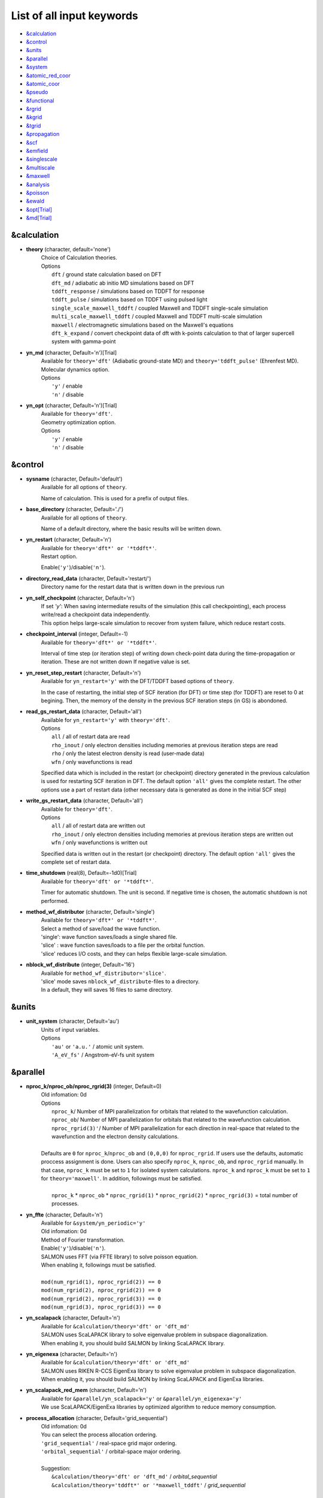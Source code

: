 .. _List of all input keywords:

List of all input keywords
==========================

-  `&calculation`_
-  `&control`_
-  `&units`_
-  `&parallel`_
-  `&system`_
-  `&atomic_red_coor`_
-  `&atomic_coor`_
-  `&pseudo`_
-  `&functional`_
-  `&rgrid`_
-  `&kgrid`_
-  `&tgrid`_
-  `&propagation`_
-  `&scf`_
-  `&emfield`_
-  `&singlescale`_
-  `&multiscale`_
-  `&maxwell`_
-  `&analysis`_
-  `&poisson`_
-  `&ewald`_
-  `&opt[Trial]`_
-  `&md[Trial]`_


&calculation
------------

- **theory** (character, default='none')
   | Choice of Calculation theories.
   | Options
   |   ``dft``  / ground state calculation based on DFT
   |   ``dft_md``  / adiabatic ab initio MD simulations based on DFT
   |   ``tddft_response``  / simulations based on TDDFT for response
   |   ``tddft_pulse``  / simulations based on TDDFT using pulsed light
   |   ``single_scale_maxwell_tddft``  / coupled Maxwell and TDDFT single-scale simulation
   |   ``multi_scale_maxwell_tddft``  / coupled Maxwell and TDDFT multi-scale simulation
   |   ``maxwell``  / electromagnetic simulations based on the Maxwell's equations
   |   ``dft_k_expand`` / convert checkpoint data of dft with k-points calculation to that of larger supercell system with gamma-point

- **yn_md** (character, Default='n')[Trial]
   | Available for ``theory='dft'`` (Adiabatic ground-state MD) and ``theory='tddft_pulse'`` (Ehrenfest MD).
   | Molecular dynamics option.
   | Options
   |   ``'y'`` / enable
   |   ``'n'`` / disable

- **yn_opt** (character, Default='n')[Trial]
   | Available for ``theory='dft'``.
   | Geometry optimization option.
   | Options
   |   ``'y'`` / enable
   |   ``'n'`` / disable

&control
--------

- **sysname** (character, Default='default')
   | Available for all options of ``theory``.
   Name of calculation. This is used for a prefix of output files.

- **base_directory** (character, Default='./')
   | Available for all options of ``theory``.
   Name of a default directory, where the basic results will be written down.

- **yn_restart** (character, Default='n')
   | Available for ``theory='dft*' or '*tddft*'``.
   | Restart option.
   Enable(``'y'``)/disable(``'n'``).

- **directory_read_data** (character, Default='restart/')
   | Directory name for the restart data that is written down in the previous run 

- **yn_self_checkpoint** (character, Default='n')
   | If set `'y'`: When saving intermediate results of the simulation (this call checkpointing), each process write/read a checkpoint data independently.
   | This option helps large-scale simulation to recover from system failure, which reduce restart costs.

- **checkpoint_interval** (integer, Default=-1)
   | Available for ``theory='dft*' or '*tddft*'``.
   Interval of time step (or iteration step) of writing down check-point data during the time-propagation or iteration. 
   These are not written down If negative value is set.

- **yn_reset_step_restart** (character, Default='n')
   | Available for ``yn_restart='y'`` with the DFT/TDDFT based options of ``theory``.
   In the case of restarting, the initial step of SCF iteration (for DFT) or time step (for TDDFT) are reset to 0 at begining.
   Then, the memory of the density in the previous SCF iteration steps (in GS) is abondoned.

- **read_gs_restart_data** (character, Default='all')
   | Available for ``yn_restart='y'`` with ``theory='dft'``.
   | Options
   |   ``all``  / all of restart data are read
   |   ``rho_inout``  / only electron densities including memories at previous iteration steps are read
   |   ``rho``  / only the latest electron density is read (user-made data)
   |   ``wfn``  / only wavefunctions is read
   Specified data which is included in the restart (or checkpoint) directory generated in the previous calculation is used for restarting SCF iteration in DFT.
   The default option ``'all'`` gives the complete restart. The other options use a part of restart data (other necessary data is generated as done in the initial SCF step)

- **write_gs_restart_data** (character, Default='all')
   | Available for ``theory='dft'``.
   | Options
   |   ``all``  / all of restart data are written out
   |   ``rho_inout``  / only electron densities including memories at previous iteration steps are written out
   |   ``wfn``  / only wavefunctions is written out
   Specified data is written out in the restart (or checkpoint) directory. 
   The default option ``'all'`` gives the complete set of restart data. 


- **time_shutdown** (real(8), Default=-1d0)[Trial]
   | Available for ``theory='dft' or '*tddft*'``.
   Timer for automatic shutdown. The unit is second.
   If negative time is chosen, the automatic shutdown is not performed.

- **method_wf_distributor** (character, Default='single')
   | Available for ``theory='dft*' or '*tddft*'``.
   | Select a method of save/load the wave function.
   | 'single': wave function saves/loads a single shared file.
   | 'slice' : wave function saves/loads to a file per the orbital function. 
   | 'slice' reduces I/O costs, and they can helps flexible large-scale simulation.

- **nblock_wf_distribute** (integer, Default='16')
   | Available for ``method_wf_distributor='slice'``.
   | 'slice' mode saves ``nblock_wf_distribute``-files to a directory.
   | In a default, they will saves 16 files to same directory.

&units
------

- **unit_system** (character, Default='au')
   | Units of input variables. 
   | Options
   |   ``'au'`` or ``'a.u.'`` / atomic unit system.
   |   ``'A_eV_fs'`` / Angstrom-eV-fs unit system

&parallel
---------

- **nproc_k/nproc_ob/nproc_rgrid(3)** (integer, Default=0)
   | Old infomation: 0d
   | Options
   |   ``nproc_k``/ Number of MPI parallelization for orbitals that related to the wavefunction calculation.
   |   ``nproc_ob``/ Number of MPI parallelization for orbitals that related to the wavefunction calculation.
   |   ``nproc_rgrid(3)'``/ Number of MPI parallelization for each direction in real-space that related to the wavefunction and the electron density calculations. 
   |
   | Defaults are ``0`` for ``nproc_k``/``nproc_ob`` and ``(0,0,0)`` for ``nproc_rgrid``. If users use the defaults, automatic proccess assignment is done. Users can also specify ``nproc_k``, ``nproc_ob``, and ``nproc_rgrid`` manually. In that case, ``nproc_k`` must be set to ``1`` for isolated system calculations. ``nproc_k`` and ``nproc_k`` must be set to ``1`` for ``theory='maxwell'``. In addition, followings must be satisfied.
   |
   |   ``nproc_k`` \* ``nproc_ob`` \* ``nproc_rgrid(1)`` \* ``nproc_rgrid(2)`` \* ``nproc_rgrid(3)`` \= total number of processes.

- **yn_ffte** (character, Default='n')
   | Available for ``&system/yn_periodic='y'``
   | Old infomation: 0d
   | Method of Fourier transformation.  
   | Enable(``'y'``)/disable(``'n'``).
   | SALMON uses FFT (via FFTE library) to solve poisson equation.
   | When enabling it, followings must be satisfied.
   |
   | ``mod(num_rgrid(1), nproc_rgrid(2)) == 0``
   | ``mod(num_rgrid(2), nproc_rgrid(2)) == 0``
   | ``mod(num_rgrid(2), nproc_rgrid(3)) == 0``
   | ``mod(num_rgrid(3), nproc_rgrid(3)) == 0``

- **yn_scalapack** (character, Default='n')
   | Available for ``&calculation/theory='dft' or 'dft_md'``
   | SALMON uses ScaLAPACK library to solve eigenvalue problem in subspace diagonalization.
   | When enabling it, you should build SALMON by linking ScaLAPACK library.

- **yn_eigenexa** (character, Default='n')
   | Available for ``&calculation/theory='dft' or 'dft_md'``
   | SALMON uses RIKEN R-CCS EigenExa library to solve eigenvalue problem in subspace diagonalization.
   | When enabling it, you should build SALMON by linking ScaLAPACK and EigenExa libraries.
   
- **yn_scalapack_red_mem** (character, Default='n')
   | Available for ``&parallel/yn_scalapack='y'`` or ``&parallel/yn_eigenexa='y'``
   | We use ScaLAPACK/EigenExa libraries by optimized algorithm to reduce memory consumption.

- **process_allocation** (character, Default='grid_sequential')
   | Old infomation: 0d
   | You can select the process allocation ordering.
   | ``'grid_sequential'``    / real-space grid major ordering.
   | ``'orbital_sequential'`` / orbital-space major ordering.
   |
   | Suggestion:
   |   ``&calculation/theory='dft' or 'dft_md'``            / `orbital_sequential`
   |   ``&calculation/theory='tddft*' or '*maxwell_tddft'`` / `grid_sequential`


&system 
-------

- **yn_periodic** (character, Default='n')
   | Available for all options of ``theory``.
   | Option of periodic boundary condition.
   |   ``'y'`` / periodic systems (solids)
   |   ``'n'`` / isolated systems

- **spin** (character, Default='unpolarized')
   | Available for all options of ``theory`` except for ``theory='maxwell'``.
   | Variable for classification of spin-unpolarized (closed shell) systems and spin-polarized (open shell) systems. 
   | Options 
   |   ``'unpolarized'`` / spin-unpolarized systems (default)
   |   ``'polarized'`` / spin-polarized systems

- **al(3)** (real(8), Default=0d0)
   | Available for all options of ``theory`` except for ``theory='maxwell'``.
   Spatial grid box size or lattice constants for cuboid cell (x, y, z).
   For nonorthogonal cell, see ``al_vec1,al_vec2,al_vec3``.

- **al_vec1(3)/al_vec2(3)/al_vec3(3)** (real(8), Default=0d0)
   | Available for all options of ``theory`` except for ``theory='maxwell'``.
   Primitive lattice vectors for nonorthogonal cell.

- **nstate** (integer, Default=0)
   | Available for the DFT/TDDFT based options of ``theory``.
   Number of orbitals/bands.

- **nstate_spin(2)** (integer, Default=0)
   | Available for the DFT/TDDFT based options of ``theory``.
   Number of orbitals/bands for up/down-spin electrons can be specified for each by ``nstate_spin(1)/nstate_spin(2)``.
   This option is incompatible with ``nstate``  (?? does it mean nstate specified is ignored if this option is specified ??)

- **nelec** (integer, Default=0)
   | Available for the DFT/TDDFT based options of ``theory``.
   Number of valence electrons.

- **nelec_spin(2)** (integer, Default=0)
   | Available for the DFT/TDDFT based options of ``theory``.
   Number of up/down-spin electrons can be specified for each by ``nelec_spin(1)/nelec_spin(2)``.
   This option is incompatible with ``nelec`` (?? does it mean nelec specified is ignored if this option is specified ??)

- **temperature** (real(8), Default=-1d0)
   | Available for DFT-based options of ``theory`` 
   | Temperature of electrons. The value must be given by the unit of energy as specified in ``&units/unit_system``.
   | The kelvin unit can be used by the keyword ``temperature_k`` (see next).
   | ``temperature < 0`` / the occupation numbers are fixed by ``nelec`` (for bandgap system).
   | ``temperature = 0`` / redistribution of the occupation numbers by the step function.
   | ``temperature > 0`` / redistribution of the occupation numbers by the Fermi-Dirac distribution function.

- **temperature_k** (real(8), Default=-1d0)[Trial]
   | Available for DFT-based options of ``theory``
   The same as ``temperature`` but in kelvin.

- **nelem** (integer, Default=0)
   | Available for the DFT/TDDFT based options of ``theory``.
   Number of used atomic elements in the system.

- **natom** (integer, Default=0)
   | Available for the DFT/TDDFT based options of ``theory``.
   Number of atoms in the system.

- **file_atom_red_coor** (character, Default='none')[Trial]
   | Available for the DFT/TDDFT based options of ``theory``.
   File name for atomic positions given in reduced coordinates. 
   This option is incompatible with ``&system/file_atom_coor``, ``&atomic_coor``, and ``&atomic_red_coor``.

- **file_atom_coor** (character, Default='none')[Trial]
   | Available for the DFT/TDDFT based options of ``theory``.
   File name for atomic Cartesian coordinates (The unit is specified by ``&units/unit_system``). 
   This option is incompatible with ``&system/file_atom_coor``, ``&atomic_coor``, and ``&atomic_red_coor``.
   (XXX why this keyword is not in &atomic_coor ?? XXX)

&atomic_red_coor
----------------

Atomic coordinates in reduced coordinates as following format:

|  'Si'	 0.00  0.00  0.00  1
|  'Si'	 0.25  0.25  0.25  1
|  ...

Here, the information of atoms is ordered in row. 
For example, the first row is for the first atom. 
The number of rows must be equal to ``&system/natom``.
The first coloum can be any caracters and does not affect calculations.
The second, third and fourth columns are reduced coordinates for
the first, second and third directions, respectively. 
The fifth column is a serial number of the atom spieces, which is defined in ``&pseudo``.
This option is incompatible with 
``&system/file_atom_red_coor``, ``&system/file_atom_coor``, and ``&atomic_coor``.


&atomic_coor
------------

Cartesian atomic coordinates.
The format is the same as &atomic_red_coor.
The unit can be chosen by ``&units/unit_length``.
This option is incompatible with 
``&system/file_atom_red_coor``, ``&system/file_atom_coor``, and ``&atomic_red_coor``.


&pseudo
-------

Input for psudopotentials. Size of array (:) is equal to ``&system/nelem``.

- **izatom(:)** (integer, Default=-1)
   | Available for the DFT/TDDFT based options of ``theory``.
   Atomic number.

- **file_pseudo(:)** (character, Default='none')
   | Available for the DFT/TDDFT based options of ``theory``.
   File name for pseudopotential.

- **lmax_ps(:)** (integer, Default=-1)
   | Available for the DFT/TDDFT based options of ``theory``.
   Maximum angular momentum of pseudopotential projectors. If not given, it is automatically read from the pseudopotential file.

- **lloc_ps(:)** (integer, Default=-1)
   | Available for the DFT/TDDFT based options of ``theory``.
   Angular momentum of pseudopotential that will be treated as local.

- **yn_psmask(:)** (character, Default='n')[Trial]
   | Available for the DFT/TDDFT based options of ``theory``.
   | Fourier filtering for pseudopotentials. 
   Enable(``'y'``)/disable(``'n'``) 

- **alpha_mask(:)** (real(8), Default=0.8d0)[Trial]
   | Available for the DFT/TDDFT based options of ``theory``.
   Parameter for the Fourier filtering for pseudopotential.

- **gamma_mask(:)** (real(8), Default=1.8d0)[Trial]
   | Available for the DFT/TDDFT based options of ``theory``.
   Parameter for the Fourier filtering for pseudopotential.

- **eta_mask(:)** (real(8), Default=15.0d0)[Trial]
   | Available for the DFT/TDDFT based options of ``theory``.
   Parameter for the Fourier filtering for pseudopotential.


&functional
-----------

- **xc** (character, Default='none')
   | Available for the DFT/TDDFT based options of ``theory``.
   | Exchange-correlation functionals.
   | At present version, the functional 'PZ', 'PZM' and 'TBmBJ' is available for both 0d/3d calculations, and the functionals 'TPSS' and 'VS98' are available for 3d calculations. (XXX need check XXX)
   | Options
   |   ``'PZ'``: Perdew-Zunger LDA :Phys. Rev. B 23, 5048 (1981).
   |   ``'PZM'``: Perdew-Zunger LDA with modification to improve sooth connection between high density form and low density one. :J. P. Perdew and Alex Zunger, Phys. Rev. B 23, 5048 (1981).
   |   ``'TBmBJ'``: Tran-Blaha meta-GGA exchange with Perdew-Wang correlation. :Fabien Tran and Peter Blaha, Phys. Rev. Lett. 102, 226401 (2008). John P. Perdew and Yue Wang, Phys. Rev. B 45, 13244 (1992).
   |   ``'TPSS'``: Tao, Perdew, Staroverov and Scuseria meta-GGA exchange correlation. :J. Tao, J. P. Perdew, V. N. Staroverov, and G. E. Scuseria, Phys. Rev. Lett. 91, 146401 (2003).
   |   ``'VS98'``:  van Voorhis and Scuseria exchange with Perdew-Wang correlation: T. Van Voorhis and G. E. Scuseria, J. Chem. Phys. 109, 400 (1998).

- **cname, xname** (character, Default='none')
   | Available for ``theory='XXX'``.
   | XXX

- **alibxc, alibx, alibc** (character, Default='none')
   | Available for the DFT/TDDFT based options of ``theory``.
   By specifying ``alibxc``, the functionals prepared in libxc package are available. 
   They can be set indivisually by specifying ``alibx`` and ``alibc``.
   To use libxc libraries, ``--with-libxc`` option must be added in excecuting configure. 
   The available option of the exchange-correlation functionals are listed in the LibXC website. 
   [See http://www.tddft.org/programs/libxc/functionals/]
   
- **cval** (real(8), Default=-1d0)
   | Available for ``xc='TBmBJ'``.
   Mixing parameter in Tran-Blaha meta-GGA exchange potential. If ``cval`` is set to a minus value, the mixing-parameter computed
   by the formula in the original paper [Phys. Rev. Lett. 102, 226401 (2008)].
   Default is estimated from :math:`\left\langle |\nabla \rho(\mathbf{r};t)| / \rho(\mathbf{r};t) \right\rangle`.


&rgrid
------

- **dl(3)** (real(8), Default=0d0)
   | Available for the DFT/TDDFT based options of ``theory``.
   Spacing of real-space grids. 
   (This cannot be used together with ``&rgrid/num_rgrid``.)
   If ``&system/yn_periodic='y'``,

- **num_rgrid(3)** (integer, Default=0)
   | Available for the DFT/TDDFT based options of ``theory``.
   | Old infomation: 3d
   Dividing number of real-space grids for each direction.
   (This cannot be used together with ``&rgrid/dl``.)

&kgrid
------

- **num_kgrid(3)** (integer, Default=1)
   | Available for ``yn_periodic='y'``.
   Number of k-points (grid points of k-vector) for each direction discretizing the Brillouin zone.

- **file_kw** (character, Default='none')
   | Available for ``yn_periodic='y'``.
   File name for user specified k-points.
   This file will be read if ``num_kgrid`` is smaller than 1.


&tgrid
------

- **nt** (integer, Default=0)
   | Available for 'dft_md' and TDDFT-based options of ``theory``.
   Number of total time steps for real-time propagation.

- **dt** (real(8), Default=0d0)
   | Available for 'dft_md' and TDDFT-based options of ``theory``.
   Time step size.

- **gram_schmidt_interval** (integer, Default=-1)
   | Available for TDDFT-based options of ``theory``.
   Interval of time step for the Gram-Schmidt orthonormalization of the orbital wavefunctions in the time-evolution calculation. If this is set to zero, it is used at the initial step only.

&propagation
------------

- **n_hamil** (integer, Default=4)[Trial]
   | Available for 'dft_md' and TDDFT-based options of ``theory``.
   | Old infomation: 0d
   Order of Taylor expansion of a propagation operator.

- **propagator** (character, Default=middlepoint')
   | Available for 'dft_md' and TDDFT-based options of ``theory``.
   | Propagator (time-integrator).
   | Options
   |   ``middlepoint`` / propagator with the Hamiltoinan at midpoint of two-times.
   |   ``etrs`` / time-reversal symmetry propagator.
   [M.A.L. Marques, A. Castro, G.F. Bertsch, and A. Rubio, Comput. Phys. Commun., 151 60 (2003)].

- **yn_fix_func** (character(1), Default='n')[currently not available]
   | Available for 'dft_md' and TDDFT-based options of ``theory``.
   Option not to update functional (or Hamiltonian) in time-evolution, i.e., keep ground state Hamiltonian. (currently not available)
   
- **yn_predictor_corrector** (character(1), Default='n')
   | Available for 'dft_md' and TDDFT-based options of ``theory``.   
   | Switch of the predictor-corrector method of TDDFT. 
   | For meta-GGA functionals (``xc='tbmbj'`` or ``'bj_pw'``), the predictor corrector is automatically executed even when ``yn_predictor_corrector='n'``.

&scf
----

- **method_init_wf** (character, Default='gauss')
   | Available for 'dft' and 'dft_md' options of ``theory``.
   | Options
   |   ``gauss`` / put single gauss function using a random number on each initial orbital
   |   ``gauss2`` / put two gauss functions using a random number on each initial orbital
   |   ``gauss3`` / put three gauss functions using a random number on each initial orbital
   |   ``gauss4`` / put four gauss functions using a random number on each initial orbital
   |   ``gauss5`` / put five gauss functions using a random number on each initial orbital
   |   ``gauss10`` / put ten gauss functions using a random number on each initial orbital
   |   ``random`` / give a random number at each real-space grid point on each initial orbital
   The generation method of the initial wavefunction (orbital) at the begening of the SCF iteration in DFT calculation.


- **iseed_number_change** (integer, Default=0)
   | Available for 'dft' and 'dft_md' options of ``theory``.
   The seed of the random numbers are changed by adding the given number for generating the initial wavefunctions.

- **nscf** (integer, Default=300)
   | Available for 'dft' and 'dft_md' options of ``theory``.
   Number of maximum SCF cycle in DFT calculation. 

- **method_min** (character, Default='cg') 
   | Available for 'dft' and 'dft_md' options of ``theory``.
   | Method for SCF iteration
   | Options
   |  ``cg`` / Conjugate-Gradient(CG) method
   |  ``diis`` / DIIS method
   |  ``cg-diis`` / CG-DIIS method 

- **ncg** (integer, Default=4)
   | Available for 'dft' and 'dft_md' options of ``theory``.
   Number of interation of Conjugate-Gradient method for each scf-cycle.

- **ncg_init** (integer, Default=4)
   | Available for 'dft' and 'dft_md' options of ``theory``.
   Number of interation of Conjugate-Gradient method for the first SCF step.

- **method_mixing** (character, Default='broyden') 
   | Available for 'dft' and 'dft_md' options of ``theory``.
   | Methods for density/potential mixing for scf cycle. ``simple`` and ``broyden`` can be chosen.
   | Options
   |  ``simple`` / Simple mixing method
   |  ``broyden`` / modified-Broyden method
   |  ``pulay`` / Pulay method

- **mixrate** (real(8), Default=0.5d0)
   | Available for ``method_mixing='simple'`` in 'dft' and 'dft_md' options of ``theory``.
   | Mixing ratio for simple mixing.

- **nmemory_mb** (integer, Default=8)
   | Available for ``method_mixing='broyden'`` in 'dft' and 'dft_md' options of ``theory``.
   Number of previous densities to be stored in SCF iteration cycle for the modified-Broyden method. 
   If ``&system/yn_periodic`` is ``'n'``, ``nmemory_mb`` must be less than 21.

- **alpha_mb** (real(8), Default=0.75d0)
   | Available for ``method_mixing='broyden'`` in 'dft' and 'dft_md' options of ``theory``.
   Parameter of the modified-Broyden method.

- **nmemory_p** (integer, Default=4)
   | Available for ``method_mixing='pulay'`` in 'dft' and 'dft_md' options of ``theory``.
   Number of previous densities to be stored in SCF iteration cycle for the Pulay method. 

- **beta_p** (real(8), Default=0.75d0)
   | Available for ``method_mixing='pulay'`` in 'dft' and 'dft_md' options of ``theory``.
   Parameter of the mixing rate for the Pulay method.

- **yn_auto_mixing** (character, Default='n')
   | Available for 'dft' and 'dft_md' options of ``theory``.
   | The option to change the mixing-rate automatically (i.e. automatic adjustments of ``mixrate``/``alpha_mb``/``beta_p``)
   | Options
   |   ``'y'`` / enable
   |   ``'n'`` / disable

- **update_mixing_ratio** (real(8), Default=3.0d0)
   | Available for ``yn_auto_mixing='y'`` in 'dft' and 'dft_md' options of ``theory``.
   Threshold for the change of the mixing-rate in ``yn_auto_mixing='y'`` option. The mixing-rate is reduced to half when the ratio of the density differences between the current and previous iteration steps is larger than ``update_mixing_ratio``. 

- **yn_subspace_diagonalization** (character, Default='y')
   | Available for 'dft' and 'dft_md' options of ``theory``.
   | Option of subspace diagonalization during SCF cycle.
   | Options
   |   ``'y'`` / enable
   |   ``'n'`` / disable

- **convergence** (character, Default='rho_dne')
   | Available for 'dft' and 'dft_md' options of ``theory``.
   | Quantity that is used for convergence check in SCF calculation. 
   | Options
   |   ``'rho_dne'``/ Convergence is checked by sum_ix|rho(ix,iter)-rho(ix,iter-1)|dx/N, where iter is iteration number of SCF calculation and N is ``&system/nelec``, the number of the valence electrons.
   |   ``'norm_rho'``/ Convergence is checked by the square of the norm of difference of density, ||rho_iter(ix)-rho_iter-1(ix)||\ :sup:`2`\=sum_ix|rho(ix,iter)-rho(ix,iter-1)|\ :sup:`2`\. 
   |   ``'norm_rho_dng'``/ Convergence is checked by ||rho_iter(ix)-rho_iter-1(ix)||\ :sup:`2`\/(number of grids). "dng" means "devided by number of grids".
   |   ``'norm_pot'``/ Convergence is checked by ||Vlocal_iter(ix)-Vlocal_iter-1(ix)||\ :sup:`2`\, where Vlocal is Vh + Vxc + Vps_local.
   |   ``'pot_dng'``/ Convergence is checked by ||Vlocal_iter(ix)-Vlocal_iter-1(ix)||\ :sup:`2`\/(number of grids).

- **threshold** (real(8), Default=1d-17 [a.u.] (for ``convergence='rho_dne'``) and -1 (for other options of ``convergence``)
   | Available for 'dft' and 'dft_md' options of ``theory``.
   | Threshold for convergence that is specified by ``convergence`` keyword.
   | Unit conversions are: 1 a.u.= 45.54 A\ :sup:`-6`\ for ``convergence='norm_rho'`` and ``'norm_rho_dng'``,  1 a.u.= 33.72x10\ :sup:`4`\ A\ :sup:`-6`\eV\ :sup:`2`\ for  ``convergence='norm_pot'`` and ``'norm_pot_dng'``

- **nscf_init_redistribution** (integer, Default=10) 
   | Available for 'dft' and 'dft_md' options of ``theory``.
   The number of initial iterations for redistribution of the occupation number in finite temperature calculation.

- **nscf_init_diagonal** (integer, Default=10)
   | Available for 'dft' option of ``theory``.
   The number of initial iterations for which subspace diagonalization is not done if ``&scf/yn_subspace_diagonalization`` is ``'y'``.

- **nscf_init_mix_zero** (Integer, Default=-1)
   | Available for 'dft' option of ``theory``.
   The densities is not mixed (i.e. fixed) during the given number of the SCF iteration cycle, that is, wavefunctions are optimized without updating the density. 

- **conv_gap_mix_zero** (real(8), Default=99999d0)
   | Available for positive number of ``nscf_init_mix_zero`` with 'dft' option of ``theory``.
   The condition to quite the fixed density forced by ``step_initial_mix_zero`` option.
   The density is allowed to start mixing after the band-gap energy exceeds the given number for consecutive five SCF iteration steps, 


&emfield
--------

- **trans_longi** (character, Default='tr')
   | Available for ``yn_periodic='y'`` with 'maxwell' and TDDFT based options of ``theory``.
   | Boundary condition for fields on macro-scale in solid-state calculations.
   | Options
   |   ``'tr'`` / Transverse  
   |   ``'lo'`` / longitudinal

- **ae_shape1/ae_shape2** (character, Default='none')
   | Available for 'maxwell' and TDDFT based options of ``theory``.
   | Envelope shape of the first/second pulse.
   | Options
   |   ``'impulse'`` / Impulsive fields.
   |   ``'Acos2'`` / Envelope of cos\ :sup:`2`\ for a vector potential.
   |   ``'Acos3'`` / Envelope of cos\ :sup:`3`\ for a vector potential.
   |   ``'Acos4'`` / Envelope of cos\ :sup:`4`\ for a vector potential.
   |   ``'Acos6'`` / Envelope of cos\ :sup:`6`\ for a vector potential.
   |   ``'Acos8'`` / Envelope of cos\ :sup:`8`\ for a vector potential.   
   |   ``'Ecos2'`` / Envelope of cos\ :sup:`2`\ for a electric field.
   |   ``'Asin2cos'`` [Trial] / Envelope of sin\ :sup:`2`\ with cosine type oscillation for a vector potential.
   |   ``'Asin2_cw'`` [Trial] / Envelope of sin\ :sup:`2`\ at beginning and continuous wave after that for a vector potential (for 'ae_shape1' only).
   |   ``'input'`` [Trial] / read-in user-defined field is used given by ``file_input1`` option (for 'ae_shape1' only).
   |   ``'none'`` / no incident field is applied

   For ``yn_periodic='n'``, ``'impulse'``, ``'Acos2'``, and ``'Ecos2'`` can be chosen.

..
  #(commented out: not implemented yet)
  #|   ``'Asin2_cw'`` [Trial] / Envelope of sin\ :sup:`2`\ at beginning and continuous wave after that for a vector potential (for 'ae_shape1' only).
..

- **file_input1** (character, Default='')
   | Available for ``theory='tddft_pulse'`` with ``ae_shape1='input'``.
   The input file name for user-defined incident field (vector potential) when ``ae_shape1='input'`` is used. 
   The file must be numerical table (separated by blank) having  more than four columns;
   the first column is time and second to fourth columns are Ax/c, Ay/c, Az/c, repsectively.
   All the quantities are written in SI units specified by ``unit_system``, and '#' and '!' are available for a comment line. 
   Besides, the linear interpolation is performed when the time step is differ from the calculation.
   

- **e_impulse** (real(8), Default=1d-2 a.u.)
   | Available for 'maxwell' and TDDFT based options of ``theory``.
   | Momentum of impulsive perturbation. This valiable has the dimention of momentum, energy*time/length.
..
  #(commented out: not implemented yet)
  #- **t_impulse**
  #   | Available for ``theory='XXX'``.
  #   not yet implemented XXX
..
   
- **E_amplitude1/E_amplitude2** (real(8), Default=0d0)
   | Available for 'maxwell' and TDDFT based options of ``theory``.
   | Maximum amplitude of electric fields for the first/second pulse.
   This valiable has the dimension of electric field, energy/(length*charge).
   This cannot be set with ``&emfield/I_wcm2_1`` (``I_wcm2_2``) simultaneously.

- **I_wcm2_1/I_wcm2_2** (real(8), Default=-1d0)
   | Available for 'maxwell' and TDDFT based options of ``theory``.
   | Peak intensity (W/cm\ :sup:`2`\) of the first/second pulse.
   This valiable cannot be set with ``&emfield/E_amplitude1`` (``E_amplitude2``) simultaneously.

- **tw1/tw2** (real(8), Default=0d0)
   | Available for 'maxwell' and TDDFT based options of ``theory``.
   | Duration of the first/second pulse (edge-to-edge time length). 

- **omega1/omega2** (real(8), Default=0d0)
   | Available for 'maxwell' and TDDFT based options of ``theory``.
   | Mean photon energy (average frequency multiplied by the Planck constant) of the first/second pulse. 

- **epdir_re1(3)/epdir_re2(3)** (real(8), Default=1d0, 0d0, 0d0)
   | Available for 'maxwell' and TDDFT based options of ``theory``.
   Real part of polarization unit vector for the first/second pulse.

- **epdir_im1(3)/epdir_im2(3)** (real(8), Default=0d0)
   | Available for 'maxwell' and TDDFT based options of ``theory``.
   Imaginary part of polarization unit vector for the first/second pulse.

- **phi_cep1/phi_cep2** (real(8), Default=0d0/0d0)
   | Available for 'maxwell' and TDDFT based options of ``theory``.
   Carrier emvelope phase of the first/second pulse.

- **t1_t2** (real(8), Default=0d0)
   | Available for 'maxwell' and TDDFT based options of ``theory``.
   Time-delay between the first and the second pulses.

- **t1_start** (real(8), Default=0d0)
   | Available for 'maxwell' and TDDFT based options of ``theory``.
   Time-delay of the first pulse. (this is not available for multiscale option).

- **num_dipole_source** (integer, Default=0)
   | Available for TDDFT based options of ``theory``.
   Number of radiation sources for exciting optical near fields as incident sources.
   Maximum number is ``2``.

- **vec_dipole_source(3,num_dipole_source)** (real(8), Default=0d0)
   | Available for TDDFT based options of ``theory``.
   Dipole vectors of the radiation sources for exciting optical near fields as incident sources.

- **cood_dipole_source(3,num_dipole_source)** (real(8), Default=0d0)
   | Available for TDDFT based options of ``theory``.
   Central coordinates of the dipole vectors for exciting optical near fields as incident sources.

- **rad_dipole_diele** (real(8), Default=2d0 a.u.)
   | Available for TDDFT based options of ``theory``.
   Radii of dielectric spheres for exciting optical near fields as incident sources.

&singlescale
-----------

- **method_singlescale** (character, Default='3d')
   | Available for ``theory='single_scale_maxwell_tddft'``.
   | Type of single-scale Maxwell-TDDFT method.
   | Options:
   | ``'3d'`` / 3-dimensional FDTD + TDDFT
   | ``'1d'`` / 1-dimensional FDTD (along the z axis) + TDDFT
   | ``'1d_fourier'`` / ``'1d'`` with 3D Fourier component of the vector potential

- **cutoff_G2_emfield** (real(8), Default=-1d0)
   | Available for ``theory='single_scale_maxwell_tddft'``.
   | Cutoff energy of Fourier component of the vector potential when method_singlescale='1d_fourier'.

&multiscale
-----------

- **fdtddim** (character, Default='1d')[Trial]
   | Available for ``theory='multi_scale_maxwell_tddft'`` with ``yn_periodic='y'``
   Dimension of macroscale system (FDTD calculation) in multi-scale Maxwell-Kohn-Sham method.

- **nx_m** (integer, Default=1)
   | Available for ``theory='multi_scale_maxwell_tddft'`` with ``yn_periodic='y'``
   Number of macroscopic grid points inside materials for x-direction.

- **ny_m/nz_m** (integer, Default=1)[Trial]
   | Available for ``theory='multi_scale_maxwell_tddft'`` with ``yn_periodic='y'``
   Number of macroscopic grid points inside materials for (y/z)-direction.

- **hx_m** (real(8), Default=0d0)
   | Available for ``theory='multi_scale_maxwell_tddft'`` with ``yn_periodic='y'``
   Spacing of macroscopic grid points inside materials for (x)-direction.
   Unit of length can be chosen by ``&units/unit_length``.

- **hy_m/hz_m** (real(8), Default=0d0)[Trial]
   | Available for ``theory='multi_scale_maxwell_tddft'`` with ``yn_periodic='y'``
   Spacing of macroscopic grid points inside materials for (y/z)-direction.
   Unit of length can be chosen by ``&units/unit_length``.

- **nxvacl_m/nxvacr_m** (integer, Default=1/0)
   | Available for ``theory='multi_scale_maxwell_tddft'`` with ``yn_periodic='y'``
   Number of macroscopic grid points for vacumm region.
   ``nxvacl_m`` gives the number for negative x-direction in front of material,
   while ``nxvacr_m`` gives the number for positive x-direction behind the material.

- **set_ini_coor_vel** (character, Default='n')[Trial]
   | Available for ``theory='multi_scale_maxwell_tddft'`` with ``yn_periodic='y'``
   Set initial atomic coordinates and velocities for each macro-grid point. This must be given with specific directories and files: 
   Prepare ``directory``/multiscale/MXXXXXX/ini_coor_vel.dat, where 'XXXXXX' is the index number of the macro-grid point of the material region usually starting from '000001' up to the number of macro-grid point. The format of the file 'ini_coor_vel.dat' is just Rx, Ry, Rz, Vx, Vy, Vz (with space separation) for each atom (i.e. for each line), where the unit of the coordinates, Rx, Ry, Rz, is angstrom or a.u. speficied by ``unit_system`` but that of velocities is always a.u.. This option should be used together with ``read_gs_wfn_k_ms`` which is the option to read the ground state wave function for each macro-grid point. 

- **nmacro_write_group** (integer, Default=-1)[Trial]
   | Available for ``theory='multi_scale_maxwell_tddft'`` with ``yn_periodic='y'``
   If the number of macroscopic grids are very large, computers can be unstable by writing all information of all macroscopic grid points at the same time. To avoid that, the writings are divided by specifying this option. Writings will be done by each ``nmacro_write_group`` macroscopic grid points. (this number must be aliquot part of the total number of macroscopic grid points)


&maxwell
--------

- **al_em(3)** (real(8), Default=0d0)
   | Available for ``theory='maxwell'``.
   Size of simulation box in electromagnetic analysis. Unit of the length can be chosen by ``&units/unit_system``.

- **dl_em(3)** (real(8), Default=0d0)
   | Available for ``theory='maxwell'``.
   Spacing of real-space grids in electromagnetic analysis. Unit of length can be chosen by ``&units/unit_system``.

- **dt_em** (real(8), Default=0)
   | Available for ``theory='maxwell'``.
   Time step in electromagnetic analysis. Unit of time can be chosen by ``&units/unit_system``.

- **nt_em** (integer, Default=0)
   | Available for ``theory='maxwell'``.
   Number of total time steps for real-time propagation in electromagnetic analysis.

- **boundary_em(3,2)** (character, Default='default')
   | Available for ``theory='maxwell'`` and ``theory='multi_scale_maxwell_tddft'``.
   Boundary condition in electromagnetic analysis. The first index(1-3 rows) corresponds to x, y, and z axes. The second index(1-2 columns) corresponds to bottom and top of the axes. If ``&system/yn_periodic='n'``, ``'default'``, ``'abc'``, and ``'pec'`` can be chosen, where ``'default'`` automatically chooses ``'abc'``. If ``&system/yn_periodic='y'``, ``'default'``, ``'pml'``, and ``'periodic'`` can be chosen, where ``'default'`` automatically chooses ``'periodic'``. ``'abc'`` is absorbing boundary, ``'pec'`` is perfect electric conductor, and ``'periodic'`` is periodic boundary.

- **shape_file** (character, Default='none')
   | Available for ``theory='maxwell'``.
   Name of shape file in electromagnetic analysis. The shape files can be generated by using SALMON utilities (https://salmon-tddft.jp/utilities.html).

- **media_num** (integer, Default=0)
   | Available for ``theory='maxwell'``.
   Number of media in electromagnetic analysis.

- **media_type(:)** (character, Default='vacuum')
   | Available for ``theory='maxwell'``.
   Type of media in electromagnetic analysis. ``'vacuum'``, ``'constant media'``, ``'pec'``, and ``'lorentz-drude'`` can be chosen. If ``'lorentz-drude'`` is chosen, linear response calculation can be done by ``&emfield/ae_shape1 or ae_shape2='impulse'``.

- **epsilon_em(:)** (real(8), Default=1d0)
   | Available for ``theory='maxwell'``.
   Relative permittivity of the media in electromagnetic analysis.

- **mu_em(:)** (real(8), Default=1d0)
   | Available for ``theory='maxwell'``.
   Relative permeability of the media in electromagnetic analysis.

- **sigma_em(:)** (real(8), Default=0d0)
   | Available for ``theory='maxwell'``.
   Conductivity of the media in electromagnetic analysis.

- **pole_num_ld(:)** (integer, Default=1)
   | Available for ``theory='maxwell'``.
   Number of poles of the media for the case of ``type_media='lorentz-drude'`` in electromagnetic analysis.

- **omega_p_ld(:)** (real(8), Default=0d0)
   | Available for ``theory='maxwell'``.
   Plasma frequency of the media for the case of ``type_media='lorentz-drude'`` in electromagnetic analysis.
   
- **f_ld(:,:)** (real(8), Default=0d0)
   | Available for ``theory='maxwell'``.
   Oscillator strength of the media for the case of ``type_media='lorentz-drude'`` in electromagnetic analysis. The first index is media id whose maximum value is determined by ``media_num``. The second index is pole id whose maximum value is determined by ``pole_num_ld``.

- **gamma_ld(:,:)** (real(8), Default=0d0)
   | Available for ``theory='maxwell'``.
   Collision frequency of the media for the case of ``type_media='lorentz-drude'`` in electromagnetic analysis. The first index is media id whose maximum value is determined by ``media_num``. The second index is pole id whose maximum value is determined by ``pole_num_ld``.

- **omega_ld(:,:)** (real(8), Default=0d0)
   | Available for ``theory='maxwell'``.
   Oscillator frequency of the media for the case of ``type_media='lorentz-drude'`` in electromagnetic analysis. The first index is media id whose maximum value is determined by ``media_num``. The second index is pole id whose maximum value is determined by ``pole_num_ld``.

- **wave_input** (character, Default='none')
   | Available for ``theory='maxwell'``.
   If ``'source'``, the incident pulse in electromagnetic analysis is generated by the incident current source.

- **ek_dir1(3)/ek_dir2(3)** (real(8), Default=0d0)
   | Available for ``theory='maxwell'``.
   Propagation direction of the first/second pulse.

- **source_loc1(3)/source_loc2(3)** (real(8), Default=0d0)
   | Available for ``theory='maxwell'``.
   Location of the incident current source of the first/second pulse. Note that the coordinate system ranges from ``-al_em/2`` to ``al_em/2`` for ``&system/yn_periodic='n'`` while ranges from ``0`` to ``al_em`` for ``&system/yn_periodic='y'``.

- **obs_num_em** (integer, Default=0)
   | Available for ``theory='maxwell'``.
   Number of observation point in electromagnetic analysis. From the obtained results, figure and animation files can be generated by using SALMON utilities (https://salmon-tddft.jp/utilities.html).

- **obs_samp_em** (integer, Default=1)
   | Available for ``theory='maxwell'``.
   Sampling time-step of the observation in electromagnetic analysis.

- **obs_loc_em(:,3)** (real(8), Default=0d0)
   | Available for ``theory='maxwell'``.
   Location of the observation point in electromagnetic analysis. Note that the coordinate system ranges from ``-al_em/2`` to ``al_em/2`` for ``&system/yn_periodic='n'`` while ranges from ``0`` to ``al_em`` for ``&system/yn_periodic='y'``.

- **yn_obs_plane_em(:)** (character, Default='n')
   | Available for ``theory='maxwell'``.
   Enable(``'y'``)/disable(``'n'``). Output of the electrmagnetic fields on the planes (xy, yz, and xz planes) for each observation point. This option must be ``'y'`` for generating animation files by using SALMON utilities (https://salmon-tddft.jp/utilities.html).

- **yn_wf_em** (character, Default='y')
   | Available for ``theory='maxwell'``.
   Enable(``'y'``)/disable(``'n'``). Applying a window function for linear response calculation when ``&calculation/theory=maxwell``.

&analysis
---------

- **projection_option / out_projection_step** (character/integer, Default='no'/100)[currently not available]
   | Available for TDDFT based options of ``theory``.
   | Methods of projection to analyze the excited states (e.g. the number of excited electrons.)
   | Options
   |   ``'no'`` / no projection.
   |   ``'gs'`` / projection to eigenstates of ground-state Hamiltonian.
   |   ``'rt'`` / projection to eigenstates of instantaneous Hamiltonian.
   | This is printed everty ``out_projection_step`` step during time-propagation.

- **nenergy** (integer, Default=1000)
   Number of energy grid points for frequency-domain analysis.
   This parameter is used, for examples, ``theory='tddft_response'`` and ``theory='maxwell'``.

- **de** (real(8), Default=0.01d0 eV)
   Energy grid size for frequency-domain analysis.
   This parameter is used, for examples, ``theory='tddft_response'`` and ``theory='maxwell'``.

- **out_rt_energy_step** (integer, Default=10)
   | Available for the TDDFT based option of ``theory``.
   Total energy is calculated and printed every ``out_rt_energy_step`` time steps.

- **yn_out_psi** (character, Default='n')
   | Available for ``theory='dft'``.
   | Option for output of wavefunctions
   | Options
   |   ``'y'`` / enable.
   |   ``'n'`` / disable.
   The format is specified by &analysis/``format_voxel_data``. 
   
- **yn_out_dos** (character, Default='n')
   | Available for ``theory='dft'``.
   | Option for output of density of state
   | Options
   |   ``'y'`` / enable.
   |   ``'n'`` / disable.

- **yn_out_pdos** (character, Default='n')
   | Available for ``theory='dft'``.
   | Option for output of projected density of state
   | Options
   |   ``'y'`` / enable.
   |   ``'n'`` / disable.

- **yn_out_dos_set_fe_origin** (character, Default='n')
   | Available for ``yn_out_dos='y'`` and ``yn_out_pdos='y'``.
   | Options to set the Fermi energy to zero 
   |   ``'y'`` / enable
   |   ``'n'`` / disable.
   This option is not used if ``&system/nstate`` is equal to ``&system/nelec``/2.

- **out_dos_start / out_dos_end** (real(8), Default=-1d10 / 1d10 eV)
   | Available for ``yn_out_dos='y'`` and ``yn_out_pdos='y'``.
   Lower/Upper bound (energy) of the density of state spectra.
   If this value is lower/higher than a specific value near the lowest/highest energy level, this parameter is re-set to the value. 

- **out_dos_nenergy** (integer, Default=601)
   | Available for ``yn_out_dos='y'`` and ``yn_out_pdos='y'``.
   Number of  energy points sampled in the density of state spectra.

- **out_dos_function** (character, Default='gaussian')
   | Available for ``yn_out_dos='y'`` and ``yn_out_pdos='y'``.
   | Choise of smearing method for the density of state spectra.
   | Options:
   |   ``gaussian``  / Gaussian function is used.
   |   ``lorentzian`` / Lorentzian function is used.

- **out_dos_width** (real(8), Default=0.1d0 eV)
   | Available for ``yn_out_dos='y'`` and ``yn_out_pdos='y'``.
   Smearing width used in the density of state spectra.

- **yn_out_dns** (character, Default='n')
   | Available for ``theory='dft'``.
   | Option to print the spatial electron density distribution in the ground state.
   |   ``'y'`` / enable
   |   ``'n'`` / disable.

- **yn_out_dns_rt/out_dns_rt_step** (Character/Integer, Default='n'/50)
   | Available for ``theory='dft_md','tddft_pulse'``.
   | Options to print the spatial electron density distribution everty ``out_dns_rt_step`` step during time-propagation.
   |   ``'y'`` / enable
   |   ``'n'`` / disable.

- **yn_out_dns_ac_je/out_dns_ac_je_step** (Character/Integer, Default='n'/50)
   | Available for ``theory='single_scale_maxwell_tddft'``.
   | Options to print the electron density, vector potential, electronic current, and ionic coordinates every ``outdns_dns_ac_je_step`` time steps.
   |   ``'y'`` / enable
   |   ``'n'`` / disable.
   The data written in binary format are divided to files corresponding to the space-grid parallelization number. 
  
- **yn_out_dns_trans/out_dns_trans_energy** (Character/Real(8), Default='n'/1.55d0eV)[currently not available]
   | Available for ``theory='tddft_pulse'``.
   | Option to calculate transition in different density from the ground state at specified frequency omega(given by ``out_dns_trans_energy``) by drho(r,omega)=FT(rho(r,t)-rho_gs(r))/T.
   |   ``'y'`` / enable
   |   ``'n'`` / disable.
   (currently not available)

- **yn_out_elf** (character, Default='n')
   | Available for ``theory='dft'``.
   | Option to print the electron localization function.
   |   ``'y'`` / enable
   |   ``'n'`` / disable.

- **yn_out_elf_rt/out_elf_rt_step** (Character/Integer,Default='n'/50)
   | Available for ``theory='dft_md', 'tddft_pulse'``.
   | Option to print the electron localization function during the time-propagation every ``out_elf_rt_step`` time steps.
   |   ``'y'`` / enable
   |   ``'n'`` / disable.

- **yn_out_estatic_rt/out_estatic_rt_step** (Character/Integer, Default='n'/50)
   | Available for ``theory='tddft_pulse'``.
   | Option to print the static electric field during the time-propagation every ``out_estatic_rt_step`` time steps.
   |   ``'y'`` / enable
   |   ``'n'`` / disable.

- **yn_out_rvf_rt/out_rvf_rt_step** (Character/Integer, Default='n'/10)
   | Available for TDDFT based options and 'dft_md' option of ``theory``.
   | Option to print the coordinates[A], velocities[au], forces[au] on atoms during time-propagation in ``SYSname``\_trj.xyz every ``out_rvf_rt_step`` time steps.
   |   ``'y'`` / enable
   |   ``'n'`` / disable.
   If ``yn_md='y'``, the printing option is automatically turned on.
   
- **yn_out_tm** (character, Default='n')[Trial]
   | Available for ``yn_periodic='y'`` with ``theory='dft'``.
   | Option to calculate and print the transition moments between occupied and virtual orbitals to ``SYSname``\_tm.data after the ground state calculation.
   |   ``'y'`` / enable
   |   ``'n'`` / disable.

- **out_ms_step** (integer, Default=100)
   | Available for ``theory='multi_scale_maxwell_tddft'``.
   | Option to print some information every ``out_ms_step`` time step in the Maxwell + TDDFT multi-scale calculation.

- **format_voxel_data** (character, Default='cube')
   | Available for ``yn_out_psi='y'``, ``yn_out_dns(_rt)='y'``,  ``yn_out_dns_ac_je='y'``,  ``yn_out_elf(_rt)='y'``,  ``yn_out_estatic_rt='y'``.
   | Option of the file format for three-dimensional volumetric data.
   |   ``'avs'`` /  AVS format
   |   ``'cube'`` / cube format
   |   ``'vtk'`` / vtk format

- **nsplit_voxel_data** (integer, Default=1)
   | Available for ``format_voxel_data='avs'``.
   Number of separated files for three dimensional data.

- **yn_out_perflog** (character(1), Default='y')
   | Available for all ``theory``
   Option to print the performance log of routines and modules.
   
- **format_perflog** (character(6), Default='stdout')
   | Available for ``yn_out_perflog = 'y'``
   | The output format of performance log.
   |   ``'stdout'`` / standard output unit
   |   ``'text'`` / save to text file
   |   ``'csv'`` / save to csv format file

&poisson
--------

- **layout_multipole** (character, Default=3)
   | Available for ``yn_periodic='n'`` with DFT and TDDFT based options of ``theory``.
   
   A variable to determine how to put multipoles in the Hartree potential calculation.
   
   | Options:
   |  ``1``/ A single pole is put at the center.
   |  ``2``/ Multipoles are put at the center of atoms.
   |  ``3``/ Multipoles are put at the center of mass of electrons in prepared cuboids.

- **num_multipole_xyz(3)** (integer, Default=0)
   | Available for ``yn_periodic='n'`` with DFT and TDDFT based options of ``theory``.
   Number of multipoles. When default is set, number of multipoles is calculated automatically.

- **lmax_multipole** (integer, Default=4)[Trial]
   | Available for ``yn_periodic='n'`` with DFT and TDDFT based options of ``theory``.
   A maximum angular momentum for multipole expansion in the Hartree-cg calculation. 

- **threshold_cg** (real(8), Default=1d-15 a.u.(= 1.10d-13 A^3eV^2))
   | Available for ``yn_periodic='n'`` with DFT and TDDFT based options of ``theory``.
   A convergence value for the Hartree-cg calculation. The convergence is checked by ||tVh(i)-tVh(i-1)||^2/(number of grids). 

&ewald
------

- **newald** (integer, Default=4)
   | Available for ``yn_periodic='y'`` with DFT/TDDFT based options of ``theory``.
   Parameter for Ewald method. 
   Short-range part of Ewald sum is calculated within ``newald`` th
   nearlist neighbor cells.

- **aewald** (real(8), Default=0.5d0)
   | Available for ``yn_periodic='y'`` with DFT/TDDFT based options of ``theory``.
   Square of range separation parameter for Ewald method in atomic unit. 

- **cutoff_r** (real(8), Default=-1d0)
   | Available for ``yn_periodic='y'`` with DFT/TDDFT based options of ``theory``.
   | Cut-off length in real-space

- **cutoff_r_buff** (real(8), Default=2d0 a.u.)
   | Available for ``yn_periodic='y'`` with ``yn_md='y'`` or ``theory='dft_md'``.
   | Buffer length in radius for book-keeping for real-space interaction.

- **cutoff_g** (real(8), Default=-1d0)
   | Available for ``yn_periodic='y'`` with DFT/TDDFT based options of ``theory``.
   | Cut-off in G-space in the Ewald method.

&opt[Trial]
-------------

- **nopt** (integer, Default=100)
   | Available for ``yn_opt='y'`` with ``theory='dft'``.
   The maximum step number of geometry optimization.

- **convrg_opt_fmax** (real(8), Default=1d-3)
   | Available for ``yn_opt='y'`` with ``theory='dft'``.
   Convergence threshold of geometry optimization in maximum force.

- **max_step_len_adjust** (real(8), Default=-1d0)
  | Available for ``yn_opt='y'`` with ``theory='dft'``.
  | Set maximum optimization step length (if positive number is given)

  
&md[Trial]
-----------
- **ensemble** (character, Default='NVE')[Trial]
   | Available for ``yn_md='y'`` or ``theory='dft_md'``.
   Ensemble in MD option: "NVE" or "NVT".

- **thermostat** (character, Default='nose-hoover')[Trial]
   | Available for ``yn_md='y'`` or ``theory='dft_md'``.
   Thermostat in "NVT" option: (currently only ``nose-hoover``).

- **step_velocity_scaling** (integer, Default=-1)[Trial]
   | Available for ``yn_md='y'`` or ``theory='dft_md'``.
   Time step interval for velocity-scaling. Velocity-scaling is applied if this is set to positive.

- **step_update_ps** (Integer, Default=10)[Trial]
   | Available for ``yn_md='y'`` or ``theory='dft_md'``.
   Time step interval for updating pseudopotential (Larger number makes calculation time reduce greatly, but gets inaccurate) in case of ``yn_md=y``.

- **temperature0_ion_k** (real(8), Default=298.15d0)[Trial]
   | Available for ``yn_md='y'`` or ``theory='dft_md'``.
   Setting temperature [K] for NVT ensemble, velocity scaling and generating initial velocities.

- **yn_set_ini_velocity** (character, Default='n')[Trial]
   | Available for ``yn_md='y'`` or ``theory='dft_md'``.
   Initial velocities are set.

  - ``y``: Generate initial velocity with Maxwell-Bortzman distribution.
  - ``r``: Read initial velocity from file specified by keyword of ``file_ini_velocity``. This is, for example, used for restarting MD from the previous run. The last atomic coordinates and velocities are printed in ``SYSname``\_trj.xyz. (atomic coordinate also should be copied from the previous output and put in the next input file for restart)
    
- **file_ini_velocity** (character, Default='none')[Trial]
   | Available for ``yn_md='y'`` or ``theory='dft_md'``.
   File name for initial velocities. This is read when ``set_ini_velocity`` is ``'r'``. The format is simply vx(iatom) vy(iatom) vz(iatom) in each line. The order of atoms must be the same as the given coordinates in the main input file. In case of using nose-hoover thermostat, a thermostat variable should be put at the last line (all atomic unit). 

- **thermostat_tau** (real(8), Default=41.34d0 a.u. or 1d0 fs)[Trial]
   | Available for ``yn_md='y'`` or ``theory='dft_md'``.
   Parameter in Nose-Hoover method: controlling time constant for temperature.
   Default is ``41.34[au] or 1.0[fs]``.

..
   #XXX removed?#
   - **seed_ini_velocity** (integer, Default=123)[Trial]
   | Available for ``yn_md='y'`` or ``theory='dft_md'``.
   Random seed (integer number) to generate initial velocity if ``set_ini_velocity`` is set to y.
   Default is ``123``.
..

- **yn_stop_system_momt** (character, Default='n')[Trial]
   | Available for ``yn_md='y'`` or ``theory='dft_md'``.
   Center of mass is fixed every time step.


&code
-----

- **yn_want_stencil_hand_vectorization** (character, Default='y')
   | This option requests hand-vectorized optimization code of stencil in the hamiltonian calculation.
   | SALMON checks the calculation can be used the hand-vectorized code.
   | If failing it, SALMON will uses the typical implementation.

- **yn_want_communication_overlapping** (character, Default='n')
   | Available for ``theory='tddft*' or '*maxwell_tddft'``
   | This option requests computation/communication overlap algorithm to improve the performance of stencil in the hamiltonian calculation.
   | SALMON checks the calculation can be used the overlap algorithm.
   | If failing it, SALMON will uses the non-overlap algorithm.

- **stencil_openmp_mode** (character, Default='auto')
   | This option selects a OpenMP parallelization mode of stencil in the hamiltonian calculation.
   | ``auto``    / SALMON decides the parallelization target automatically.
   | ``orbital`` / OpenMP parallelization is applied to orbital (and k-point) loop.
   | ``rgrid``   / OpenMP parallelization is applied to real-space grid loop.
   
- **current_openmp_mode** (character, Default='auto')
   | This option selects a OpenMP parallelization mode of the current calculation.
   | ``auto``    / SALMON decides the parallelization target automatically.
   | ``orbital`` / OpenMP parallelization is applied to orbital (and k-point) loop.
   | ``rgrid``   / OpenMP parallelization is applied to real-space grid loop.

- **force_openmp_mode** (character, Default='auto')
   | This option selects a OpenMP parallelization mode of the force calculation.
   | ``auto``    / SALMON decides the parallelization target automatically.
   | ``orbital`` / OpenMP parallelization is applied to orbital (and k-point) loop.
   | ``rgrid``   / OpenMP parallelization is applied to real-space grid loop.


..
  #### Following keywords are commented out as these are originated from GCEED and supposed to be removed ####
  **Following variables are moved from the isolated part. Some of them may be added to common input, be combined to it, and be removed.**

  &group_fundamental[Trial]
  -------------------------
   
  - **iwrite_projection** (integer, Default=0)[Trial]
   | Available for ``theory='XXX'``.
   | Old infomation: 0d
   A variable for projection. 

  - **itwproj** (integer, Default=-1)[Trial]
   | Available for ``theory='XXX'``.
   | Old infomation: 0d
   The projection is calculated every ``itwproj`` time steps. 

  - **iwrite_projnum** (integer, Default=0)[Trial]
   | Available for ``theory='XXX'``.
   | Old infomation: 0d
   There is a malfunction in this variable.

  &group_others[Trial]
  ---------------------

  - **num_projection** (Interger, Default=1)[Trial]
   | Available for ``theory='XXX'``.
   | Old infomation: 0d
   Number of orbitals for projections.

  - **iwrite_projection_ob(200)** (Interger, Default=1, 2, 3, ..., 200)[Trial]
   | Available for ``theory='XXX'``.
   | Old infomation: 0d
   Orbital number to be written as projections.

  - **iwrite_projection_k(200)** (Interger, Default=1)[Trial]
   | Available for ``theory='XXX'``.
   | Old infomation: 0d
   This variable will be removed.
..

.. _&calculation: #calculation
.. _&control: #control
.. _&units: #units
.. _&parallel: #parallel
.. _&system: #system
.. _&atomic-red-coor: #atomic_red_coor
.. _&atomic-coor: #atomic_coor
.. _&pseudo: #pseudo
.. _&functional: #functional
.. _&rgrid: #rgrid
.. _&kgrid: #kgrid
.. _&tgrid: #tgrid
.. _&propagation: #propagation
.. _&scf: #scf
.. _&emfield: #emfield
.. _&multiscale: #multiscale
.. _&maxwell: #maxwell
.. _&analysis: #analysis
.. _&poisson: #poisson
.. _&ewald: #ewald
.. _&opt: #opt
.. _&md: #md



